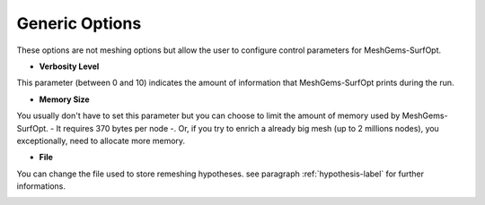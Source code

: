 Generic  Options
=================

These options are not meshing options but allow the user to configure control parameters for MeshGems-SurfOpt.


- **Verbosity Level**

This parameter (between 0 and 10) indicates the amount of information that MeshGems-SurfOpt prints during the run.


- **Memory Size**
You usually don't have to set this parameter but you can choose to limit the amount of memory used by MeshGems-SurfOpt. - It requires 370 bytes per node -. Or, if you try to enrich a already big mesh (up to 2 millions nodes), you exceptionally, need to allocate more memory.
    
    
- **File** 

You can change the file used to store remeshing hypotheses. see paragraph :ref:`hypothesis-label` for further informations.

.. image:: images/Generic.png
   :align: center

